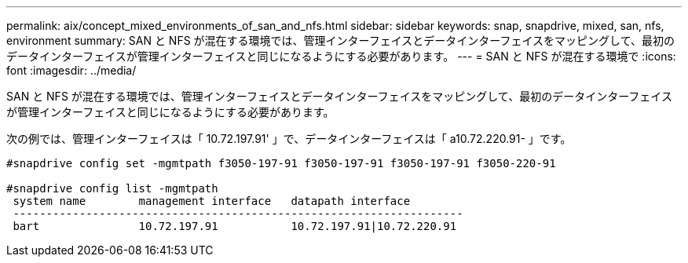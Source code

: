 ---
permalink: aix/concept_mixed_environments_of_san_and_nfs.html 
sidebar: sidebar 
keywords: snap, snapdrive, mixed, san, nfs, environment 
summary: SAN と NFS が混在する環境では、管理インターフェイスとデータインターフェイスをマッピングして、最初のデータインターフェイスが管理インターフェイスと同じになるようにする必要があります。 
---
= SAN と NFS が混在する環境で
:icons: font
:imagesdir: ../media/


[role="lead"]
SAN と NFS が混在する環境では、管理インターフェイスとデータインターフェイスをマッピングして、最初のデータインターフェイスが管理インターフェイスと同じになるようにする必要があります。

次の例では、管理インターフェイスは「 10.72.197.91' 」で、データインターフェイスは「 a10.72.220.91- 」です。

[listing]
----

#snapdrive config set -mgmtpath f3050-197-91 f3050-197-91 f3050-197-91 f3050-220-91

#snapdrive config list -mgmtpath
 system name        management interface   datapath interface
 --------------------------------------------------------------------
 bart               10.72.197.91           10.72.197.91|10.72.220.91
----